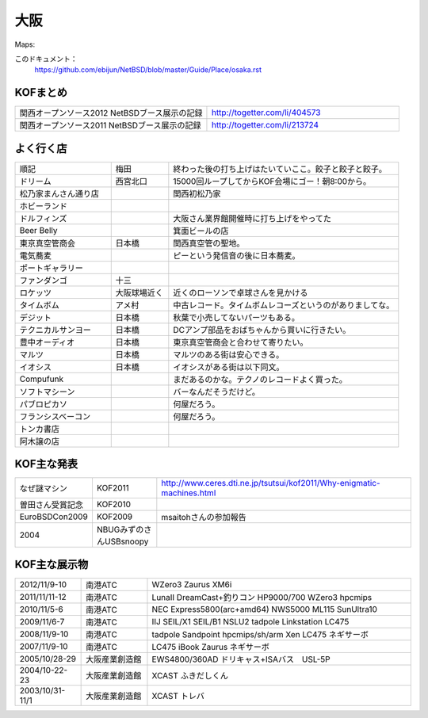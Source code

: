 .. 
 Copyright (c) 2013 Jun Ebihara All rights reserved.
 Redistribution and use in source and binary forms, with or without
 modification, are permitted provided that the following conditions
 are met:
 1. Redistributions of source code must retain the above copyright
    notice, this list of conditions and the following disclaimer.
 2. Redistributions in binary form must reproduce the above copyright
    notice, this list of conditions and the following disclaimer in the
    documentation and/or other materials provided with the distribution.
 THIS SOFTWARE IS PROVIDED BY THE AUTHOR ``AS IS'' AND ANY EXPRESS OR
 IMPLIED WARRANTIES, INCLUDING, BUT NOT LIMITED TO, THE IMPLIED WARRANTIES
 OF MERCHANTABILITY AND FITNESS FOR A PARTICULAR PURPOSE ARE DISCLAIMED.
 IN NO EVENT SHALL THE AUTHOR BE LIABLE FOR ANY DIRECT, INDIRECT,
 INCIDENTAL, SPECIAL, EXEMPLARY, OR CONSEQUENTIAL DAMAGES (INCLUDING, BUT
 NOT LIMITED TO, PROCUREMENT OF SUBSTITUTE GOODS OR SERVICES; LOSS OF USE,
 DATA, OR PROFITS; OR BUSINESS INTERRUPTION) HOWEVER CAUSED AND ON ANY
 THEORY OF LIABILITY, WHETHER IN CONTRACT, STRICT LIABILITY, OR TORT
 (INCLUDING NEGLIGENCE OR OTHERWISE) ARISING IN ANY WAY OUT OF THE USE OF
 THIS SOFTWARE, EVEN IF ADVISED OF THE POSSIBILITY OF SUCH DAMAGE.


大阪
-------

Maps:

このドキュメント：
 https://github.com/ebijun/NetBSD/blob/master/Guide/Place/osaka.rst

KOFまとめ
~~~~~~~~~~~~~

.. csv-table::
 :widths: 70 70

 関西オープンソース2012 NetBSDブース展示の記録,http://togetter.com/li/404573
 関西オープンソース2011 NetBSDブース展示の記録,http://togetter.com/li/213724


よく行く店
~~~~~~~~~~~~~~

.. csv-table::
 :widths: 25 15 60

 順記,梅田,終わった後の打ち上げはたいていここ。餃子と餃子と餃子。
 ドリーム,西宮北口,15000回ループしてからKOF会場にゴー！朝8:00から。
 松乃家まんさん通り店,,関西初松乃家
 ホビーランド,,
 ドルフィンズ,,大阪さん業界館開催時に打ち上げをやってた
 Beer Belly,,箕面ビールの店
 東京真空管商会,日本橋,関西真空管の聖地。
 電気蕎麦, ,ピーという発信音の後に日本蕎麦。
 ポートギャラリー,,
 ファンダンゴ,十三,
 ロケッツ,大阪球場近く,近くのローソンで卓球さんを見かける
 タイムボム,アメ村,中古レコード。タイムボムレコーズというのがありましてな。
 デジット,日本橋,秋葉で小売してないパーツもある。
 テクニカルサンヨー,日本橋,DCアンプ部品をおばちゃんから買いに行きたい。
 豊中オーディオ,日本橋,東京真空管商会と合わせて寄りたい。
 マルツ,日本橋,マルツのある街は安心できる。
 イオシス,日本橋,イオシスがある街は以下同文。
 Compufunk,,まだあるのかな。テクノのレコードよく買った。
 ソフトマシーン,,バーなんだそうだけど。
 パブロピカソ,,何屋だろう。
 フランシスベーコン,,何屋だろう。
 トンカ書店,,
 阿木譲の店,,



KOF主な発表
~~~~~~~~~~~~~~

.. csv-table::
 :widths: 15 15 60

 なぜ謎マシン,KOF2011,http://www.ceres.dti.ne.jp/tsutsui/kof2011/Why-enigmatic-machines.html
 曽田さん受賞記念,KOF2010,
 EuroBSDCon2009,KOF2009,msaitohさんの参加報告
 2004,NBUGみずのさんUSBsnoopy,

KOF主な展示物
~~~~~~~~~~~~~~~~~

.. csv-table::
 :widths: 15 15 60

 2012/11/9-10,南港ATC,WZero3 Zaurus XM6i
 2011/11/11-12,南港ATC,LunaII DreamCast+釣りコン HP9000/700 WZero3 hpcmips
 2010/11/5-6,南港ATC,NEC Express5800(arc+amd64) NWS5000 ML115 SunUltra10
 2009/11/6-7,南港ATC,IIJ SEIL/X1 SEIL/B1 NSLU2 tadpole Linkstation LC475
 2008/11/9-10,南港ATC,tadpole Sandpoint hpcmips/sh/arm Xen LC475 ネギサーボ
 2007/11/9-10,南港ATC,LC475 iBook Zaurus ネギサーボ
 2005/10/28-29,大阪産業創造館,EWS4800/360AD ドリキャス+ISAバス　USL-5P
 2004/10-22-23,大阪産業創造館,XCAST ふきだしくん 
 2003/10/31-11/1,大阪産業創造館,XCAST トレバ


.. image:: /Picture/2012/11/11/dsc01961.jpg
.. image:: /Picture/2012/11/11/dsc01959.jpg
.. image:: /Picture/2012/11/11/dsc01955.jpg
.. image:: /Picture/2012/11/10/dsc01949.jpg
.. image:: /Picture/2012/11/10/dsc01947.jpg
.. image:: /Picture/2012/11/10/dsc01944.jpg
.. image:: /Picture/2012/11/10/dsc01943.jpg
.. image:: /Picture/2012/11/10/dsc01942.jpg
.. image:: /Picture/2012/11/09/dsc01937.jpg
.. image:: /Picture/2012/11/09/dsc01934.jpg
.. image:: /Picture/2011/11/11/P1001218.JPG
.. image:: /Picture/2011/11/11/P1001217.JPG
.. image:: /Picture/2011/11/11/P1001215.JPG
.. image:: /Picture/2011/11/11/P1001214.JPG
.. image:: /Picture/2011/11/11/P1001213.JPG
.. image:: /Picture/2011/11/11/P1001212.JPG
.. image:: /Picture/2011/11/11/P1001211.JPG
.. image:: /Picture/2011/11/11/P1001210.JPG
.. image:: /Picture/2011/11/11/P1001209.JPG
.. image:: /Picture/2011/11/11/P1001208.JPG
.. image:: /Picture/2011/11/11/P1001207.JPG
.. image:: /Picture/2011/11/11/P1001204.JPG
.. image:: /Picture/2010/11/06/P1000030.JPG
.. image:: /Picture/2010/11/06/P1000029.JPG
.. image:: /Picture/2010/11/06/P1000028.JPG
.. image:: /Picture/2010/11/06/P1000027.JPG
.. image:: /Picture/2010/11/06/P1000025.JPG
.. image:: /Picture/2010/11/06/P1000024.JPG
.. image:: /Picture/2010/11/06/P1000023.JPG
.. image:: /Picture/2010/11/06/P1000022.JPG
.. image:: /Picture/2010/11/06/P1000021.JPG
.. image:: /Picture/2010/11/06/P1000020.JPG
.. image:: /Picture/2010/11/06/P1000019.JPG
.. image:: /Picture/2010/11/05/P1000017.JPG
.. image:: /Picture/2010/11/05/P1000016.JPG
.. image:: /Picture/2010/11/05/P1000014.JPG
.. image:: /Picture/2010/11/05/P1000013.JPG
.. image:: /Picture/2010/11/05/P1000012.JPG
.. image:: /Picture/2010/11/05/P1000010.JPG
.. image:: /Picture/2010/11/05/P1000009.JPG
.. image:: /Picture/2010/11/05/P1000008.JPG
.. image:: /Picture/2010/11/05/P1000007.JPG

